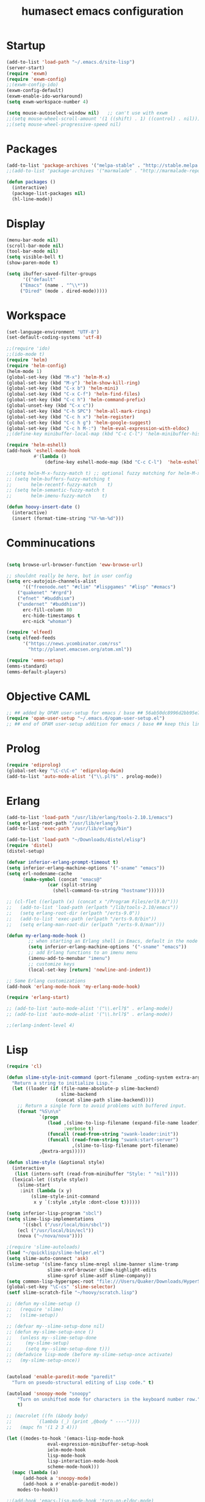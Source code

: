#+TITLE: humasect emacs configuration

* Startup
#+BEGIN_SRC emacs-lisp
(add-to-list 'load-path "~/.emacs.d/site-lisp")
(server-start)
(require 'exwm)
(require 'exwm-config)
;;(exwm-config-ido)
(exwm-config-default)
(exwm-enable-ido-workaround)
(setq exwm-workspace-number 4)

(setq mouse-autoselect-window nil)   ;; can't use with exwm
;;(setq mouse-wheel-scroll-amount '(1 ((shift) . 1) ((control) . nil)))
;;(setq mouse-wheel-progressive-speed nil)

#+END_SRC

* Packages
#+BEGIN_SRC emacs-lisp
(add-to-list 'package-archives '("melpa-stable" . "http://stable.melpa.org/packages/"))
;;(add-to-list 'package-archives '("marmalade" . "http://marmalade-repo.org/packages/))"))

(defun packages ()
  (interactive)
  (package-list-packages nil)
  (hl-line-mode))
#+END_SRC

* Display
#+BEGIN_SRC emacs-lisp
(menu-bar-mode nil)
(scroll-bar-mode nil)
(tool-bar-mode nil)
(setq visible-bell t)
(show-paren-mode t)

(setq ibuffer-saved-filter-groups
      '(("default"
	 ("Emacs" (name . "^\\*"))
	 ("Dired" (mode . dired-mode)))))
#+END_SRC

* Workspace
#+BEGIN_SRC emacs-lisp
(set-language-environment "UTF-8")
(set-default-coding-systems 'utf-8)

;;(require 'ido)
;;(ido-mode t)
(require 'helm)
(require 'helm-config)
(helm-mode 1)
(global-set-key (kbd "M-x") 'helm-M-x)
(global-set-key (kbd "M-y") 'helm-show-kill-ring)
(global-set-key (kbd "C-x b") 'helm-mini)
(global-set-key (kbd "C-x C-f") 'helm-find-files)
(global-set-key (kbd "C-c h") 'helm-command-prefix)
(global-unset-key (kbd "C-x c"))
(global-set-key (kbd "C-h SPC") 'helm-all-mark-rings)
(global-set-key (kbd "C-c h x") 'helm-register)
(global-set-key (kbd "C-c h g") 'helm-google-suggest)
(global-set-key (kbd "C-c h M-:") 'helm-eval-expression-with-eldoc)
;;(define-key minibuffer-local-map (kbd "C-c C-l") 'helm-minibuffer-history)

(require 'helm-eshell)
(add-hook 'eshell-mode-hook
          #'(lambda ()
              (define-key eshell-mode-map (kbd "C-c C-l")  'helm-eshell-history)))

;;(setq helm-M-x-fuzzy-match t) ;; optional fuzzy matching for helm-M-x
;; (setq helm-buffers-fuzzy-matching t
;;       helm-recentf-fuzzy-match    t)
;; (setq helm-semantic-fuzzy-match t
;;       helm-imenu-fuzzy-match    t)

(defun hoovy-insert-date ()
  (interactive)
  (insert (format-time-string "%Y-%m-%d")))
#+END_SRC


* Comminucations
#+BEGIN_SRC emacs-lisp

(setq browse-url-browser-function 'eww-browse-url)

;; shouldnt really be here, but in user config
(setq erc-autojoin-channels-alist
      '(("freenode.net" "#clim" "#lispgames" "#lisp" "#emacs")
	("quakenet" "#rgrd")
	("efnet" "#buddhism")
	("undernet" "#buddhism"))
      erc-fill-column 80
      erc-hide-timestamps t
      erc-nick "whoman")

(require 'elfeed)
(setq elfeed-feeds
      '("https://news.ycombinator.com/rss"
        "http://planet.emacsen.org/atom.xml"))

(require 'emms-setup)
(emms-standard)
(emms-default-players)
#+END_SRC


* Objective CAML
#+BEGIN_SRC emacs-lisp
;; ## added by OPAM user-setup for emacs / base ## 56ab50dc8996d2bb95e7856a6eddb17b ## you can edit, but keep this line
(require 'opam-user-setup "~/.emacs.d/opam-user-setup.el")
;; ## end of OPAM user-setup addition for emacs / base ## keep this line
#+END_SRC

* Prolog
#+BEGIN_SRC emacs-lisp
(require 'ediprolog)
(global-set-key "\C-c\C-e" 'ediprolog-dwim)
(add-to-list 'auto-mode-alist '("\\.pl?$" . prolog-mode))
#+END_SRC

* Erlang
#+BEGIN_SRC emacs-lisp
(add-to-list 'load-path "/usr/lib/erlang/tools-2.10.1/emacs")
(setq erlang-root-path "/usr/lib/erlang")
(add-to-list 'exec-path "/usr/lib/erlang/bin")

(add-to-list 'load-path "~/Downloads/distel/elisp")
(require 'distel)
(distel-setup)

(defvar inferior-erlang-prompt-timeout t)
(setq inferior-erlang-machine-options '("-sname" "emacs"))
(setq erl-nodename-cache
      (make-symbol (concat "emacs@"
			   (car (split-string
				 (shell-command-to-string "hostname"))))))

;; (cl-flet ((erlpath (x) (concat x "/Program Files/erl9.0/")))
;;   (add-to-list 'load-path (erlpath "/lib/tools-2.10/emacs"))
;;   (setq erlang-root-dir (erlpath "/erts-9.0"))
;;   (add-to-list 'exec-path (erlpath "/erts-9.0/bin"))
;;   (setq erlang-man-root-dir (erlpath "/erts-9.0/man")))

(defun my-erlang-mode-hook ()
        ;; when starting an Erlang shell in Emacs, default in the node name
        (setq inferior-erlang-machine-options '("-sname" "emacs"))
        ;; add Erlang functions to an imenu menu
        (imenu-add-to-menubar "imenu")
        ;; customize keys
        (local-set-key [return] 'newline-and-indent))

;; Some Erlang customizations
(add-hook 'erlang-mode-hook 'my-erlang-mode-hook)

(require 'erlang-start)

;; (add-to-list 'auto-mode-alist '("\\.erl?$" . erlang-mode))
;; (add-to-list 'auto-mode-alist '("\\.hrl?$" . erlang-mode))

;;(erlang-indent-level 4)
#+END_SRC

* Lisp
#+BEGIN_SRC emacs-lisp
(require 'cl)

(defun slime-style-init-command (port-filename _coding-system extra-args)
  "Return a string to initialize Lisp."
  (let ((loader (if (file-name-absolute-p slime-backend)
                    slime-backend
                  (concat slime-path slime-backend))))
    ;; Return a single form to avoid problems with buffered input.
    (format "%S\n\n"
            `(progn
               (load ,(slime-to-lisp-filename (expand-file-name loader))
                     :verbose t)
               (funcall (read-from-string "swank-loader:init"))
               (funcall (read-from-string "swank:start-server")
                        ,(slime-to-lisp-filename port-filename)
			,@extra-args)))))

(defun slime-style (&optional style)
  (interactive
   (list (intern-soft (read-from-minibuffer "Style: " "nil"))))
  (lexical-let ((style style))
    (slime-start
     :init (lambda (x y)
	     (slime-style-init-command
	      x y `(:style ,style :dont-close t))))))

(setq inferior-lisp-program "sbcl")
(setq slime-lisp-implementations
      '((sbcl ("/usr/local/bin/sbcl"))
	(ecl ("/usr/local/bin/ecl"))
	(nova ("~/nova/nova"))))

;(require 'slime-autoloads)
(load "~/quicklisp/slime-helper.el")
(setq slime-auto-connect 'ask)
(slime-setup '(slime-fancy slime-mrepl slime-banner slime-tramp
			   slime-xref-browser slime-highlight-edits
			   slime-sprof slime-asdf slime-company))
(setq common-lisp-hyperspec-root "file:///Users/Quaker/Downloads/HyperSpec/")
(global-set-key "\C-cs" 'slime-selector)
(setf slime-scratch-file "~/hoovy/scratch.lisp")

;; (defun my-slime-setup ()
;;   (require 'slime)
;;   (slime-setup))

;; (defvar my--slime-setup-done nil)
;; (defun my-slime-setup-once ()
;;   (unless my--slime-setup-done
;;     (my-slime-setup)
;;     (setq my--slime-setup-done t)))
;; (defadvice lisp-mode (before my-slime-setup-once activate)
;;   (my-slime-setup-once))


(autoload 'enable-paredit-mode "paredit"
  "Turn on pseudo-structural editing of Lisp code." t)

(autoload 'snoopy-mode "snoopy"
    "Turn on unshifted mode for characters in the keyboard number row."
    t)

;; (macrolet ((fn (&body body)
;; 	       `(lambda (_) (print ,@body " ----"))))
;;   (mapc fn '(1 2 3 4)))

(let ((modes-to-hook '(emacs-lisp-mode-hook
		       eval-expression-minibuffer-setup-hook
		       ielm-mode-hook
		       lisp-mode-hook
		       lisp-interaction-mode-hook
		       scheme-mode-hook)))
  (mapc (lambda (a)
	  (add-hook a 'snoopy-mode)
	  (add-hook a #'enable-paredit-mode))
	modes-to-hook))

;;(add-hook 'emacs-lisp-mode-hook 'turn-on-eldoc-mode)
;;(add-hook 'lisp-interaction-mode-hook 'turn-on-eldoc-mode)
;;(add-hook 'ielm-mode-hook 'turn-on-eldoc-mode)

;; (add-hook 'emacs-lisp-mode-hook (lambda () (lispy-mode 1)))
;; (add-hook 'lisp-mode-hook (lambda () (lispy-mode 1)))

;; (mapc (lambda (x)
;; 	(add-hook (quote x) (lambda () (lispy-mode))))
;;       '(emacs-lisp-mode-hook))


(require 'redshank-loader "~/.emacs.d/site-lisp/redshank/redshank-loader")
(eval-after-load "redshank-loader"
  `(redshank-setup '(lisp-mode-hook
		     slime-repl-mode-hook
		     ielm-mode-hook
		     emacs-lisp-mode-hook) t))
#+END_SRC
